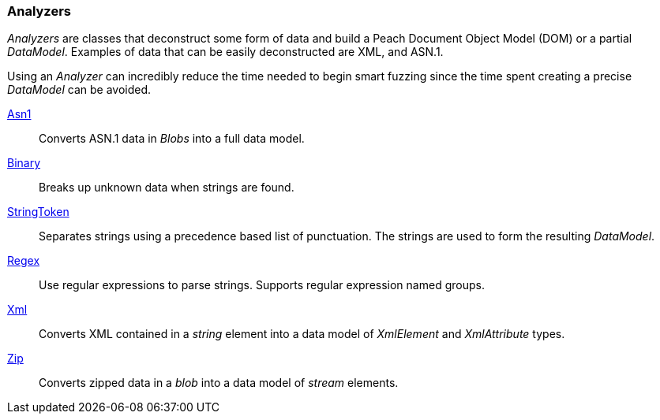 [[Analyzers]]

=== Analyzers

// TODO - Expand analyzers.
// * What are analyzers?
//  * When do you use analyzers?
//  * Can custom analyzers be written?
//  * What analyzers does Peach Fuzzer Pro have?

_Analyzers_ are classes that deconstruct some form of data and build a Peach Document Object Model (DOM) or a partial _DataModel_.  Examples of data that can be easily deconstructed are XML, and ASN.1.  

Using an _Analyzer_ can incredibly reduce the time needed to begin smart fuzzing since the time spent creating a precise _DataModel_ can be avoided.
 
xref:Analyzers_Asn1[Asn1]:: Converts ASN.1 data in _Blobs_ into a full data model.
xref:Analyzers_Binary[Binary]:: Breaks up unknown data when strings are found.
xref:Analyzers_StringToken[StringToken]:: Separates strings using a precedence based list of punctuation. The strings are used to form the resulting _DataModel_.
xref:Analyzers_Regex[Regex]:: Use regular expressions to parse strings. Supports regular expression named groups.
xref:Analyzers_Xml[Xml]:: Converts XML contained in a _string_ element into a data model of _XmlElement_ and _XmlAttribute_ types.
xref:Analyzers_Zip[Zip]:: Converts zipped data in a _blob_ into a data model of _stream_ elements.
